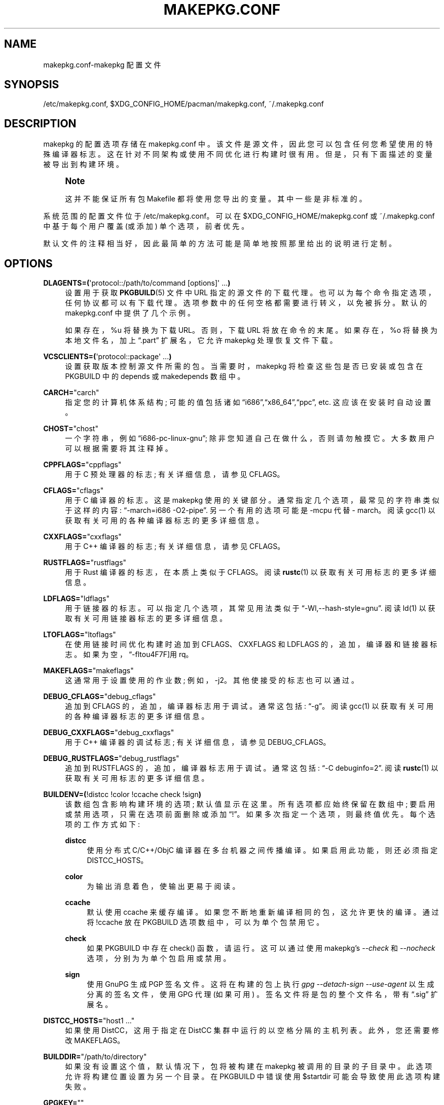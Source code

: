 .\" -*- coding: UTF-8 -*-
'\" t
.\"     Title: makepkg.conf
.\"    Author: [see the "Authors" section]
.\" Generator: DocBook XSL Stylesheets vsnapshot <http://docbook.sf.net/>
.\"      Date: 2022-11-01
.\"    Manual: Pacman Manual
.\"    Source: Pacman 6.0.2
.\"  Language: English
.\"
.\"*******************************************************************
.\"
.\" This file was generated with po4a. Translate the source file.
.\"
.\"*******************************************************************
.TH MAKEPKG\&.CONF 5 2022\-11\-01 "Pacman 6\&.0\&.2" "Pacman Manual"
.ie  \n(.g .ds Aq \(aq
.el       .ds Aq '
.\" -----------------------------------------------------------------
.\" * Define some portability stuff
.\" -----------------------------------------------------------------
.\" ~~~~~~~~~~~~~~~~~~~~~~~~~~~~~~~~~~~~~~~~~~~~~~~~~~~~~~~~~~~~~~~~~
.\" http://bugs.debian.org/507673
.\" http://lists.gnu.org/archive/html/groff/2009-02/msg00013.html
.\" ~~~~~~~~~~~~~~~~~~~~~~~~~~~~~~~~~~~~~~~~~~~~~~~~~~~~~~~~~~~~~~~~~
.\" -----------------------------------------------------------------
.\" * set default formatting
.\" -----------------------------------------------------------------
.\" disable hyphenation
.nh
.\" disable justification (adjust text to left margin only)
.ad l
.\" -----------------------------------------------------------------
.\" * MAIN CONTENT STARTS HERE *
.\" -----------------------------------------------------------------
.SH NAME
makepkg.conf\-makepkg 配置文件
.SH SYNOPSIS
.sp
/etc/makepkg\&.conf, $XDG_CONFIG_HOME/pacman/makepkg\&.conf,
~/\&.makepkg\&.conf
.SH DESCRIPTION
.sp
makepkg 的配置选项存储在 makepkg\&.conf\& 中。该文件是源文件，因此您可以包含任何您希望使用的特殊编译器标志
\&。这在针对不同架构或使用不同优化进行构建时很有用 \&。但是，只有下面描述的变量被导出到构建环境 \&。
.if  n \{\
.sp
.\}
.RS 4
.it 1 an-trap
.nr an-no-space-flag 1
.nr an-break-flag 1
.br
.ps +1
\fBNote\fP
.ps -1
.br
.sp
这并不能保证所有包 Makefile 都将使用您导出的变量 \&。其中一些是非标准的 \&。
.sp .5v
.RE
.sp
系统范围的配置文件位于 /etc/makepkg\&.conf\&。可以在 $XDG_CONFIG_HOME/makepkg\&.conf 或
~/\&.makepkg\&.conf 中基于每个用户覆盖 (或添加) 单个选项，前者优先 \&。
.sp
默认文件的注释相当好，因此最简单的方法可能是简单地按照那里给出的说明进行定制 \&。
.SH OPTIONS
.PP
\fBDLAGENTS=(\fP\*(Aqprotocol::/path/to/command [options]\*(Aq \&...\fB)\fP
.RS 4
设置用于获取 \fBPKGBUILD\fP(5) 文件中 URL 指定的源文件的下载代理 \&。也可以为每个命令指定选项，任何协议都可以有下载代理
\&。选项参数中的任何空格都需要进行转义，以免被拆分 \&。默认的 makepkg\&.conf\& 中提供了几个示例。

如果存在，%u 将替换为下载 URL\&。否则，下载 URL 将放在命令的末尾 \&。如果存在，%o 将替换为本地文件名，加上
\(lq\&.part\(rq 扩展名，它允许 makepkg 处理恢复文件下载 \&。
.RE
.PP
\fBVCSCLIENTS=(\fP\*(Aqprotocol::package\*(Aq \&...\fB)\fP
.RS 4
设置获取版本控制源文件所需的包 \&。当需要时，makepkg 将检查这些包是否已安装或包含在 PKGBUILD\& 中的 depends 或
makedepends 数组中。
.RE
.PP
\fBCARCH=\fP"carch"
.RS 4
指定您的计算机体系结构; 可能的值包括诸如 \(lqi686\(rq,\(lqx86_64\(rq,\(lqppc\(rq,
etc\&. 这应该在安装时自动设置 \&。
.RE
.PP
\fBCHOST=\fP"chost"
.RS 4
一个字符串，例如 \(lqi686\-pc\-linux\-gnu\(rq; 除非您知道自己在做什么 \&，否则请勿触摸它。大多数用户可以根据需要将其注释掉
\&。
.RE
.PP
\fBCPPFLAGS=\fP"cppflags"
.RS 4
用于 C 预处理器的标志; 有关详细信息，请参见 CFLAGS\&。
.RE
.PP
\fBCFLAGS=\fP"cflags"
.RS 4
用于 C 编译器的标志 \&。这是 makepkg\& 使用的关键部分。通常指定几个选项，最常见的字符串类似于这样的内容:
\(lq\-march=i686 \-O2\-pipe\(rq\&. 另一个有用的选项可能是 \-mcpu 代替 \- march\&。阅读 gcc(1)
以获取有关可用的各种编译器标志的更多详细信息 \&。
.RE
.PP
\fBCXXFLAGS=\fP"cxxflags"
.RS 4
用于 C++ 编译器的标志; 有关详细信息，请参见 CFLAGS\&。
.RE
.PP
\fBRUSTFLAGS=\fP"rustflags"
.RS 4
用于 Rust 编译器的标志，在本质上类似于 CFLAGS\&。阅读 \fBrustc\fP(1) 以获取有关可用标志 \& 的更多详细信息。
.RE
.PP
\fBLDFLAGS=\fP"ldflags"
.RS 4
用于链接器的标志 \&。可以指定几个选项，其常见用法类似于 \(lq\-Wl,\-\-hash\-style=gnu\(rq\&. 阅读 ld(1)
以获取有关可用链接器标志 \& 的更多详细信息。
.RE
.PP
\fBLTOFLAGS=\fP"ltoflags"
.RS 4
在使用链接时间优化构建时追加到 CFLAGS、CXXFLAGS 和 LDFLAGS 的，追加，编译器和链接器标志
\&。如果为空，\(lq\-flto\(使用 rq\&。
.RE
.PP
\fBMAKEFLAGS=\fP"makeflags"
.RS 4
这通常用于设置使用的作业数; 例如，\-j2\&。其他使接受的标志也可以通过 \&。
.RE
.PP
\fBDEBUG_CFLAGS=\fP"debug_cflags"
.RS 4
追加到 CFLAGS 的，追加，编译器标志用于调试 \&。通常这包括: \(lq\-g\(rq\&。阅读 gcc(1)
以获取有关可用的各种编译器标志的更多详细信息 \&。
.RE
.PP
\fBDEBUG_CXXFLAGS=\fP"debug_cxxflags"
.RS 4
用于 C++ 编译器的调试标志; 有关详细信息，请参见 DEBUG_CFLAGS\&。
.RE
.PP
\fBDEBUG_RUSTFLAGS=\fP"debug_rustflags"
.RS 4
追加到 RUSTFLAGS 的，追加，编译器标志用于调试 \&。通常这包括: \(lq\-C debuginfo=2\(rq\&. 阅读
\fBrustc\fP(1) 以获取有关可用标志 \& 的更多详细信息。
.RE
.PP
\fBBUILDENV=(\fP!distcc !color !ccache check !sign\fB)\fP
.RS 4
该数组包含影响构建环境的选项; 默认值显示在这里 \&。所有选项都应始终保留在数组中; 要启用或禁用选项，只需在选项前面删除或添加
\(lq!\(rq\&。如果多次指定一个选项，则最终值优先 \&。每个选项的工作方式如下:
.PP
\fBdistcc\fP
.RS 4
使用分布式 C/C++/ObjC 编译器在多台机器之间传播编译 \&。如果启用此功能，则还必须指定 DISTCC_HOSTS\&。
.RE
.PP
\fBcolor\fP
.RS 4
为输出消息着色，使输出更易于阅读 \&。
.RE
.PP
\fBccache\fP
.RS 4
默认使用 ccache 来缓存编译 \&。如果您不断地重新编译相同的包，这允许更快的编译。通过将 !ccache 放在 PKGBUILD 选项数组 \&
中，可以为单个包禁用它。
.RE
.PP
\fBcheck\fP
.RS 4
如果 PKGBUILD\& 中存在 check() 函数，请运行。这可以通过使用 makepkg\(cqs \fI\-\-check\fP 和
\fI\-\-nocheck\fP 选项，分别为 \& 为单个包启用或禁用。
.RE
.PP
\fBsign\fP
.RS 4
使用 GnuPG\& 生成 PGP 签名文件。这将在构建的包上执行 \fIgpg \-\-detach\-sign \-\-use\-agent\fP
以生成分离的签名文件，使用 GPG 代理 (如果可用) \&。签名文件将是包的整个文件名，带有 \(lq\&.sig\(rq 扩展名 \&。
.RE
.RE
.PP
\fBDISTCC_HOSTS=\fP"host1 \&..."
.RS 4
如果使用 DistCC，这用于指定在 DistCC 集群中运行的以空格分隔的主机列表 \&。此外，您还需要修改 MAKEFLAGS\&。
.RE
.PP
\fBBUILDDIR=\fP"/path/to/directory"
.RS 4
如果没有设置这个值，默认情况下，包将被构建在 makepkg 被调用的目录的子目录中 \&。此选项允许将构建位置设置为另一个目录 \&。在
PKGBUILD 中错误使用 $startdir 可能会导致使用此选项构建失败 \&。
.RE
.PP
\fBGPGKEY=\fP""
.RS 4
指定用于 GPG 签名的密钥，而不是密钥环中的默认密钥 \&。可以用 makepkg\(cqs \fI\-\-key\fP 选项 \& 覆盖。
.RE
.PP
\fBOPTIONS=(\fP!strip docs libtool staticlibs emptydirs !zipman !purge
!debug\fB)\fP
.RS 4
该数组包含影响默认打包的选项。它们相当于可以放在 PKGBUILD 中的选项; 默认值显示在这里 \&。所有选项都应始终保留在数组中;
要启用或禁用选项，只需在选项前面删除或添加 \(lq!\(rq\&。如果多次指定一个选项，则最终值优先 \&。每个选项的工作方式如下:
.PP
\fBstrip\fP
.RS 4
从二进制文件和库中剥离符号 \&。如果您经常在程序或库中使用调试器，禁用此选项 \& 可能会有所帮助。
.RE
.PP
\fBdocs\fP
.RS 4
保存文档目录 \&。如果要删除 doc 目录，请在数组中指定 !docs\&。受影响的目录由 DOC_DIRS 变量指定 \&。
.RE
.PP
\fBlibtool\fP
.RS 4
将 libtool (\&.la) 文件保留在 packages\& 中。指定 !libtool 以删除它们 \&。
.RE
.PP
\fBstaticlibs\fP
.RS 4
将静态库 (\&.a) 文件保留在 packages\& 中。指定 !staticlibs 以删除它们，如果它们有共享的对应物 \&。
.RE
.PP
\fBemptydirs\fP
.RS 4
在 packages\& 中保留空目录。
.RE
.PP
\fBzipman\fP
.RS 4
使用 gzip\& 压缩手册 (手册和信息) 页面。受影响的目录由 MAN_DIRS 变量指定 \&。
.RE
.PP
\fBpurge\fP
.RS 4
从包中删除由 PURGE_TARGETS 变量指定的文件 \&。
.RE
.PP
\fBdebug\fP
.RS 4
将 DEBUG_CFLAGS 和 DEBUG_CXXFLAGS 中指定的用户指定调试标志添加到它们对应的 buildflags\&。当与
\(oqstrip\(cq\&.
.RE
.PP
\fBlto\fP
.RS 4
使用链接时间优化启用构建包。将 LTOFLAGS 中指定的标志添加到 CFLAGS、CXXFLAGS 和 LDFLAGS (或 \(lq\-flto\ (如果 LTOFLAGS 为空则为 rq) \&。
.RE
.RE
.PP
\fBINTEGRITY_CHECK=(\fPcheck1 \&...\fB)\fP
.RS 4
文件完整性检查使用 \&。可以指定多项检查; 这会影响生成和检查 \&。当前有效的选项是:
ck、md5、sha1、sha224、sha256、sha384、sha512 和 b2\&。
.RE
.PP
\fBSTRIP_BINARIES=\fP"\-\-strip\-all"
.RS 4
剥离二进制文件时使用的选项 \&。有关详细信息，请参见 \fBstrip\fP(1)\&。
.RE
.PP
\fBSTRIP_SHARED=\fP"\-\-strip\-unneeded"
.RS 4
剥离共享库或 PIE 可执行文件时使用的选项 \&。有关详细信息，请参见 \fBstrip\fP(1)\&。
.RE
.PP
\fBSTRIP_STATIC=\fP"\-\-strip\-debug"
.RS 4
剥离静态库时要使用的选项 \&。有关详细信息，请参见 \fBstrip\fP(1)\&。
.RE
.PP
\fBMAN_DIRS=(\fP{usr{,/local}{,/share},opt/*}/{man,info} \&...\fB)\fP
.RS 4
如果在 OPTIONS 数组中指定了 zipman，则此变量将指示 makepkg 到哪里查找压缩手册 (手册和信息) 页面 \&。如果您构建位于
opt / 中的包，您可能需要将该目录添加到此数组 \&。 \fBNOTE:\fP 不要将前导斜杠添加到目录名称 \&。
.RE
.PP
\fBDOC_DIRS=(\fPusr/{,share/}{doc,gtk\-doc} \&...\fB)\fP
.RS 4
如果在 OPTIONS 数组中指定了 !docs，这个变量将指示 makepkg 去哪里查找以删除 docs\&。如果您构建位于 opt /
中的包，您可能需要将该目录添加到此数组 \&。 \fBNOTE:\fP 不要将前导斜杠添加到目录名称 \&。
.RE
.PP
\fBPURGE_TARGETS=(\fPusr/{,share}/info/dir \&.podlist *\&.pod\&...\fB)\fP
.RS 4
如果在 OPTIONS 数组中指定了 purge，这个变量将指示 makepkg 从包中删除哪些文件。这对于由多个包添加的索引文件很有用 \&。
.RE
.PP
\fBDBGSRCDIR=\fP"/usr/src/debug"
.RS 4
如果在 OPTIONS 数组中指定了 strip 和 debug，这个变量将指示 makepkg 在哪里放置已安装二进制文件的源文件
\&。二进制文件将被修改为链接此目录以用于调试器搜索路径 \&。
.RE
.PP
\fBPKGDEST=\fP"/path/to/directory"
.RS 4
如果未设置此值，默认情况下，包将放置在当前目录 (\fBPKGBUILD\fP(5))\& 的位置。许多人喜欢将所有包放在一个地方，因此此选项允许此行为
\&。一个常见的位置是 \(lq/packages\(rq\&.
.RE
.PP
\fBSRCDEST=\fP"/path/to/directory"
.RS 4
如果不设置这个值，下载的源文件只会存放在当前目录下 \&。很多人喜欢把所有的源文件放在一个中央位置以便于清理，所以这个路径可以在这里设置 \&。
.RE
.PP
\fBSRCPKGDEST=\fP"/path/to/directory"
.RS 4
如果不设置这个值，源码包文件会存放在当前目录下 \&。很多人喜欢把所有的源码包文件放在一个中心位置，方便清理，所以这里可以设置这个路径 \&。
.RE
.PP
\fBLOGDEST=\fP"/path/to/directory"
.RS 4
如果未设置此值，日志文件将写入当前目录 \&。这集中了日志位置，便于清理和压缩 \&。
.RE
.PP
\fBPACKAGER=\fP"John Doe <john@example\&.com>"
.RS 4
在查询包以查看谁是构建者时使用此值。通过 WKD\& 查找 PGP 密钥需要给定格式。建议将此更改为您的姓名和电子邮件地址 \&。
.RE
.PP
\fBCOMPRESSGZ=\fP"(gzip \-c \-f \-n)", \fBCOMPRESSBZ2=\fP"(bzip2 \-c \-f)",
\fBCOMPRESSXZ=\fP"(xz \-c \-z \-)", \fBCOMPRESSZST=\fP"(zstd \-c \-z \-)",
\fBCOMPRESSLZO\fP"(lzop \-q)", \fBCOMPRESSLRZ=\fP"(lrzip \-q)", \fBCOMPRESSLZ4=\fP"(lz4
\-q)", \fBCOMPRESSZ=\fP"(compress \-c \-f)", \fBCOMPRESSLZ=\fP"(lzip \-c \-f)"
.RS 4
设置在以指定格式 \& 压缩编译包或源包时使用的命令和选项。
.RE
.PP
\fBPKGEXT=\fP"\&.pkg\&.tar\&.gz", \fBSRCEXT=\fP"\&.src\&.tar\&.gz"
.RS 4
设置制作编译包或源包时使用的压缩 \&。有效后缀为
\&.tar\&.gz、\&.tar\&.bz2、\&.tar\&.xz、\&.tar\&.zst、\&.tar\&.lzo、\&.tar\&.lrz、\&.tar\&.lz4、\&.tar\&.lz
和 \&.tar\&.Z，或者只是 \&.tar 以完全禁用压缩 \&。
.RE
.PP
\fBPACMAN_AUTH=()\fP
.RS 4
为以 root\& 身份运行 pacman 指定一个命令前缀。如果未设置，makepkg 将依次检查 sudo(8) 和 su(1)
是否存在，并尝试它找到的第一个 \&。

如果存在，%c 将替换为 shell 引用形式的命令以运行 \&。否则，要运行的命令将追加到 auth 命令 \&。
.RE
.SH "SEE ALSO"
.sp
\fBmakepkg\fP(8), \fBpacman\fP(8), \fBPKGBUILD\fP(5)
.sp
有关 pacman 及其相关工具的最新信息，请参见 pacman 网站 https://archlinux\&.org/pacman/。
.SH BUGS
.sp
虫子? 您一定在开玩笑; 此软件中没有错误 \&。但如果我们碰巧错了，请在 Pacman 部分的 Arch Linux Bug Tracker
提交尽可能详细的错误报告 \&。
.SH AUTHORS
.sp
目前的维护者:
.sp
.RS 4
.ie  n \{\
\h'-04'\(bu\h'+03'\c
.\}
.el \{\
.sp -1
.IP \(bu 2.3
.\}
Allan McRae <allan@archlinux\&.org>
.RE
.sp
.RS 4
.ie  n \{\
\h'-04'\(bu\h'+03'\c
.\}
.el \{\
.sp -1
.IP \(bu 2.3
.\}
Andrew Gregory <andrew\&.gregory\&.8@gmail\&.com>
.RE
.sp
.RS 4
.ie  n \{\
\h'-04'\(bu\h'+03'\c
.\}
.el \{\
.sp -1
.IP \(bu 2.3
.\}
Eli Schwartz <eschwartz@archlinux\&.org>
.RE
.sp
.RS 4
.ie  n \{\
\h'-04'\(bu\h'+03'\c
.\}
.el \{\
.sp -1
.IP \(bu 2.3
.\}
Morgan Adamiec <morganamilo@archlinux\&.org>
.RE
.sp
过去的主要贡献者:
.sp
.RS 4
.ie  n \{\
\h'-04'\(bu\h'+03'\c
.\}
.el \{\
.sp -1
.IP \(bu 2.3
.\}
Judd Vinet <jvinet@zeroflux\&.org>
.RE
.sp
.RS 4
.ie  n \{\
\h'-04'\(bu\h'+03'\c
.\}
.el \{\
.sp -1
.IP \(bu 2.3
.\}
Aurelien Foret <aurelien@archlinux\&.org>
.RE
.sp
.RS 4
.ie  n \{\
\h'-04'\(bu\h'+03'\c
.\}
.el \{\
.sp -1
.IP \(bu 2.3
.\}
Aaron Griffin <aaron@archlinux\&.org>
.RE
.sp
.RS 4
.ie  n \{\
\h'-04'\(bu\h'+03'\c
.\}
.el \{\
.sp -1
.IP \(bu 2.3
.\}
Dan McGee <dan@archlinux\&.org>
.RE
.sp
.RS 4
.ie  n \{\
\h'-04'\(bu\h'+03'\c
.\}
.el \{\
.sp -1
.IP \(bu 2.3
.\}
Xavier Chantry <shiningxc@gmail\&.com>
.RE
.sp
.RS 4
.ie  n \{\
\h'-04'\(bu\h'+03'\c
.\}
.el \{\
.sp -1
.IP \(bu 2.3
.\}
Nagy Gabor <ngaba@bibl\&.u\-szeged\&.hu>
.RE
.sp
.RS 4
.ie  n \{\
\h'-04'\(bu\h'+03'\c
.\}
.el \{\
.sp -1
.IP \(bu 2.3
.\}
Dave Reisner <dreisner@archlinux\&.org>
.RE
.sp
对于其他贡献者，请在 pacman\&.git 库 \& 上使用 git shortlog \-s。
.PP
.SH [手册页中文版]
.PP
本翻译为免费文档；阅读
.UR https://www.gnu.org/licenses/gpl-3.0.html
GNU 通用公共许可证第 3 版
.UE
或稍后的版权条款。因使用该翻译而造成的任何问题和损失完全由您承担。
.PP
该中文翻译由 wtklbm
.B <wtklbm@gmail.com>
根据个人学习需要制作。
.PP
项目地址:
.UR \fBhttps://github.com/wtklbm/manpages-chinese\fR
.ME 。
